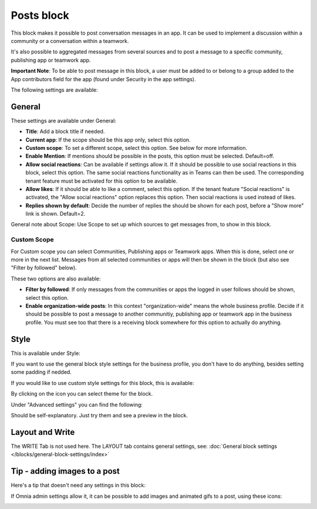 Posts block
=====================================

This block makes it possible to post conversation messages in an app. It can be used to implement a discussion within a community or a conversation within a teamwork.

It's also possible to aggregated messages from several sources and to post a message to a specific community, publishing app or teamwork app.

**Important Note**: To be able to post message in this block, a user must be added to or belong to a group added to the App contributors field for the app (found under Security in the app settings).

The following settings are available:

.. image:: posts-block-all-75.png

General
**********
These settings are available under General:

.. image:: posts-block-general-75.png

+ **Title**: Add a block title if needed.
+ **Current app**: If the scope should be this app only, select this option.
+ **Custom scope**: To set a different scope, select this option. See below for more information.
+ **Enable Mention**: If mentions should be possible in the posts, this option must be selected. Default=off.
+ **Allow social reactions**: Can be available if settings allow it. If it should be possible to use social reactions in this block, select this option. The same social reactions functionality as in Teams can then be used. The corresponding tenant feature must be activated for this option to be available.
+ **Allow likes**: If it should be able to like a comment, select this option. If the tenant feature "Social reactions" is activated, the "Allow social reactions" option replaces this option. Then social reactions is used instead of likes.
+ **Replies shown by default**: Decide the number of replies the should be shown for each post, before a "Show more" link is shown. Default=2. 

General note about Scope: Use Scope to set up which sources to get messages from, to show in this block.

Custom Scope
---------------
For Custom scope you can select Communities, Publishing apps or Teamwork apps. When this is done, select one or more in the next list. Messages from all selected communities or apps will then be shown in the block (but also see "Filter by followed" below).

These two options are also available:

.. image:: posts-block-general-custom-75.png

+ **Filter by followed**: If only messages from the communities or apps the logged in user follows should be shown, select this option.
+ **Enable organization-wide posts**: In this context "organization-wide" means the whole business profile. Decide if it should be possible to post a message to another communitiy, publishing app or teamwork app in the business profile. You must see too that there is a receiving block somewhere for this option to actually do anything.

Style
********
This is available under Style:

.. image:: posts-block-style-75.png

If you want to use the general block style settings for the business profile, you don't have to do anything, besides setting some padding if nedded.

If you would like to use custom style settings for this block, this is available:

.. image:: posts-block-custom-75.png

By clicking on the icon you can select theme for the block.

Under "Advanced settings" you can find the following:

.. image:: posts-block-advanced-75.png

Should be self-explanatory. Just try them and see a preview in the block.

Layout and Write
*********************
The WRITE Tab is not used here. The LAYOUT tab contains general settings, see: :doc:`General block settings </blocks/general-block-settings/index>`

Tip - adding images to a post
******************************
Here's a tip that doesn't need any settings in this block:

If Omnia admin settings allow it, it can be possible to add images and animated gifs to a post, using these icons:

.. image:: posts-images.png

